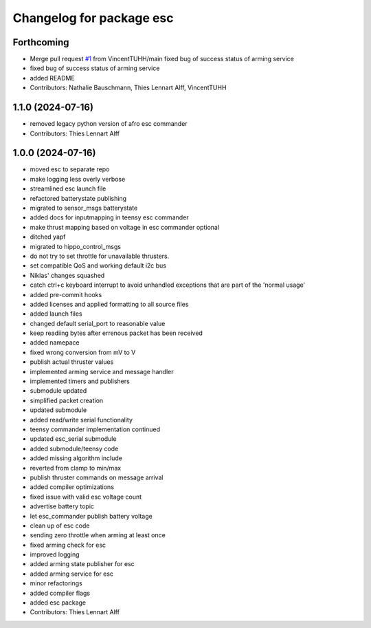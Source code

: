 ^^^^^^^^^^^^^^^^^^^^^^^^^
Changelog for package esc
^^^^^^^^^^^^^^^^^^^^^^^^^

Forthcoming
-----------
* Merge pull request `#1 <https://github.com/HippoCampusRobotics/esc/issues/1>`_ from VincentTUHH/main
  fixed bug of success status of arming service
* fixed bug of success status of arming service
* added README
* Contributors: Nathalie Bauschmann, Thies Lennart Alff, VincentTUHH

1.1.0 (2024-07-16)
------------------
* removed legacy python version of afro esc commander
* Contributors: Thies Lennart Alff

1.0.0 (2024-07-16)
------------------
* moved esc to separate repo
* make logging less overly verbose
* streamlined esc launch file
* refactored batterystate publishing
* migrated to sensor_msgs batterystate
* added docs for inputmapping in teensy esc commander
* make thrust mapping based on voltage in esc commander optional
* ditched yapf
* migrated to hippo_control_msgs
* do not try to set throttle for unavailable thrusters.
* set compatible QoS and working default i2c bus
* Niklas' changes squashed
* catch ctrl+c keyboard interrupt to avoid unhandled exceptions that are
  part of the 'normal usage'
* added pre-commit hooks
* added licenses and applied formatting to all source files
* added launch files
* changed default serial_port to reasonable value
* keep readiing bytes after errenous packet has been received
* added namepace
* fixed wrong conversion from mV to V
* publish actual thruster values
* implemented arming service and message handler
* implemented timers and publishers
* submodule updated
* simplified packet creation
* updated submodule
* added read/write serial functionality
* teensy commander implementation continued
* updated esc_serial submodule
* added submodule/teensy code
* added missing algorithm include
* reverted from clamp to min/max
* publish thruster commands on message arrival
* added compiler optimizations
* fixed issue with valid esc voltage count
* advertise battery topic
* let esc_commander publish battery voltage
* clean up of esc code
* sending zero throttle when arming at least once
* fixed arming check for esc
* improved logging
* added arming state publisher for esc
* added arming service for esc
* minor refactorings
* added compiler flags
* added esc package
* Contributors: Thies Lennart Alff

